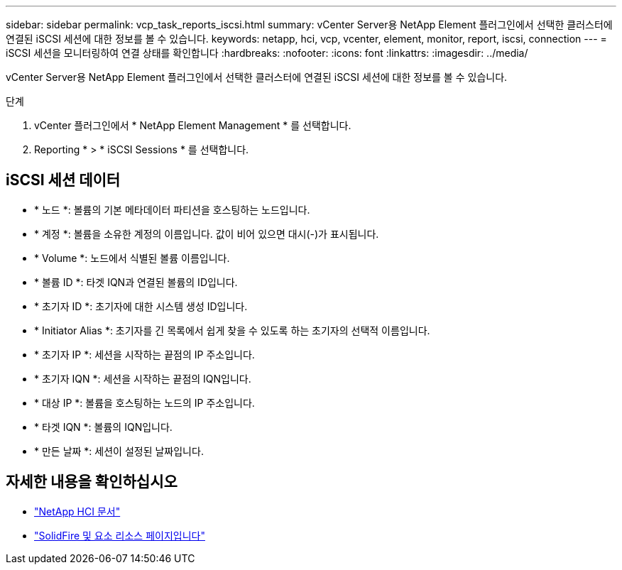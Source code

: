 ---
sidebar: sidebar 
permalink: vcp_task_reports_iscsi.html 
summary: vCenter Server용 NetApp Element 플러그인에서 선택한 클러스터에 연결된 iSCSI 세션에 대한 정보를 볼 수 있습니다. 
keywords: netapp, hci, vcp, vcenter, element, monitor, report, iscsi, connection 
---
= iSCSI 세션을 모니터링하여 연결 상태를 확인합니다
:hardbreaks:
:nofooter: 
:icons: font
:linkattrs: 
:imagesdir: ../media/


[role="lead"]
vCenter Server용 NetApp Element 플러그인에서 선택한 클러스터에 연결된 iSCSI 세션에 대한 정보를 볼 수 있습니다.

.단계
. vCenter 플러그인에서 * NetApp Element Management * 를 선택합니다.
. Reporting * > * iSCSI Sessions * 를 선택합니다.




== iSCSI 세션 데이터

* * 노드 *: 볼륨의 기본 메타데이터 파티션을 호스팅하는 노드입니다.
* * 계정 *: 볼륨을 소유한 계정의 이름입니다. 값이 비어 있으면 대시(-)가 표시됩니다.
* * Volume *: 노드에서 식별된 볼륨 이름입니다.
* * 볼륨 ID *: 타겟 IQN과 연결된 볼륨의 ID입니다.
* * 초기자 ID *: 초기자에 대한 시스템 생성 ID입니다.
* * Initiator Alias *: 초기자를 긴 목록에서 쉽게 찾을 수 있도록 하는 초기자의 선택적 이름입니다.
* * 초기자 IP *: 세션을 시작하는 끝점의 IP 주소입니다.
* * 초기자 IQN *: 세션을 시작하는 끝점의 IQN입니다.
* * 대상 IP *: 볼륨을 호스팅하는 노드의 IP 주소입니다.
* * 타겟 IQN *: 볼륨의 IQN입니다.
* * 만든 날짜 *: 세션이 설정된 날짜입니다.


[discrete]
== 자세한 내용을 확인하십시오

* https://docs.netapp.com/us-en/hci/index.html["NetApp HCI 문서"^]
* https://www.netapp.com/data-storage/solidfire/documentation["SolidFire 및 요소 리소스 페이지입니다"^]

